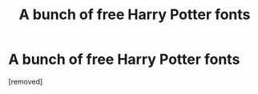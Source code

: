 #+TITLE: A bunch of free Harry Potter fonts

* A bunch of free Harry Potter fonts
:PROPERTIES:
:Score: 3
:DateUnix: 1500553051.0
:DateShort: 2017-Jul-20
:END:
[removed]

